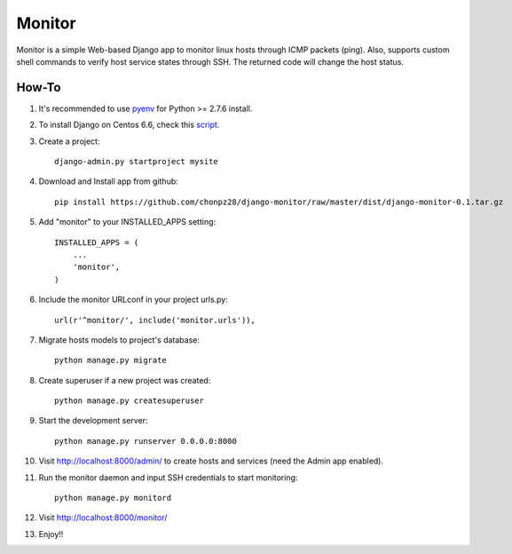 =======
Monitor
=======

Monitor is a simple Web-based Django app to monitor linux hosts through ICMP packets (ping). Also, supports custom shell commands to verify host service states through SSH. The returned code will change the host status.

.. image:: https://raw.githubusercontent.com/chonpz28/django-monitor/master/docs/host_list_example.png
    :alt: Monitor Index Page
    :align: center
      
How-To
-------

1. It's recommended to use `pyenv <https://github.com/yyuu/pyenv>`_ for Python >= 2.7.6 install.
   
2. To install Django on Centos 6.6, check this `script <https://github.com/chonpz28/django-monitor/blob/master/docs/centos6.6_install.sh>`_.

3. Create a project::

    django-admin.py startproject mysite
    
4. Download and Install app from github::

    pip install https://github.com/chonpz28/django-monitor/raw/master/dist/django-monitor-0.1.tar.gz

5. Add "monitor" to your INSTALLED_APPS setting::

    INSTALLED_APPS = (
        ...
        'monitor',
    )
    
6. Include the monitor URLconf in your project urls.py::

    url(r'^monitor/', include('monitor.urls')),

7. Migrate hosts models to project's database::

    python manage.py migrate

8. Create superuser if a new project was created::

    python manage.py createsuperuser
    
9. Start the development server::
   
    python manage.py runserver 0.0.0.0:8000
    
10. Visit http://localhost:8000/admin/ to create hosts and services (need the Admin app enabled).

11. Run the monitor daemon and input SSH credentials to start monitoring::

      python manage.py monitord

12. Visit http://localhost:8000/monitor/

13. Enjoy!!
